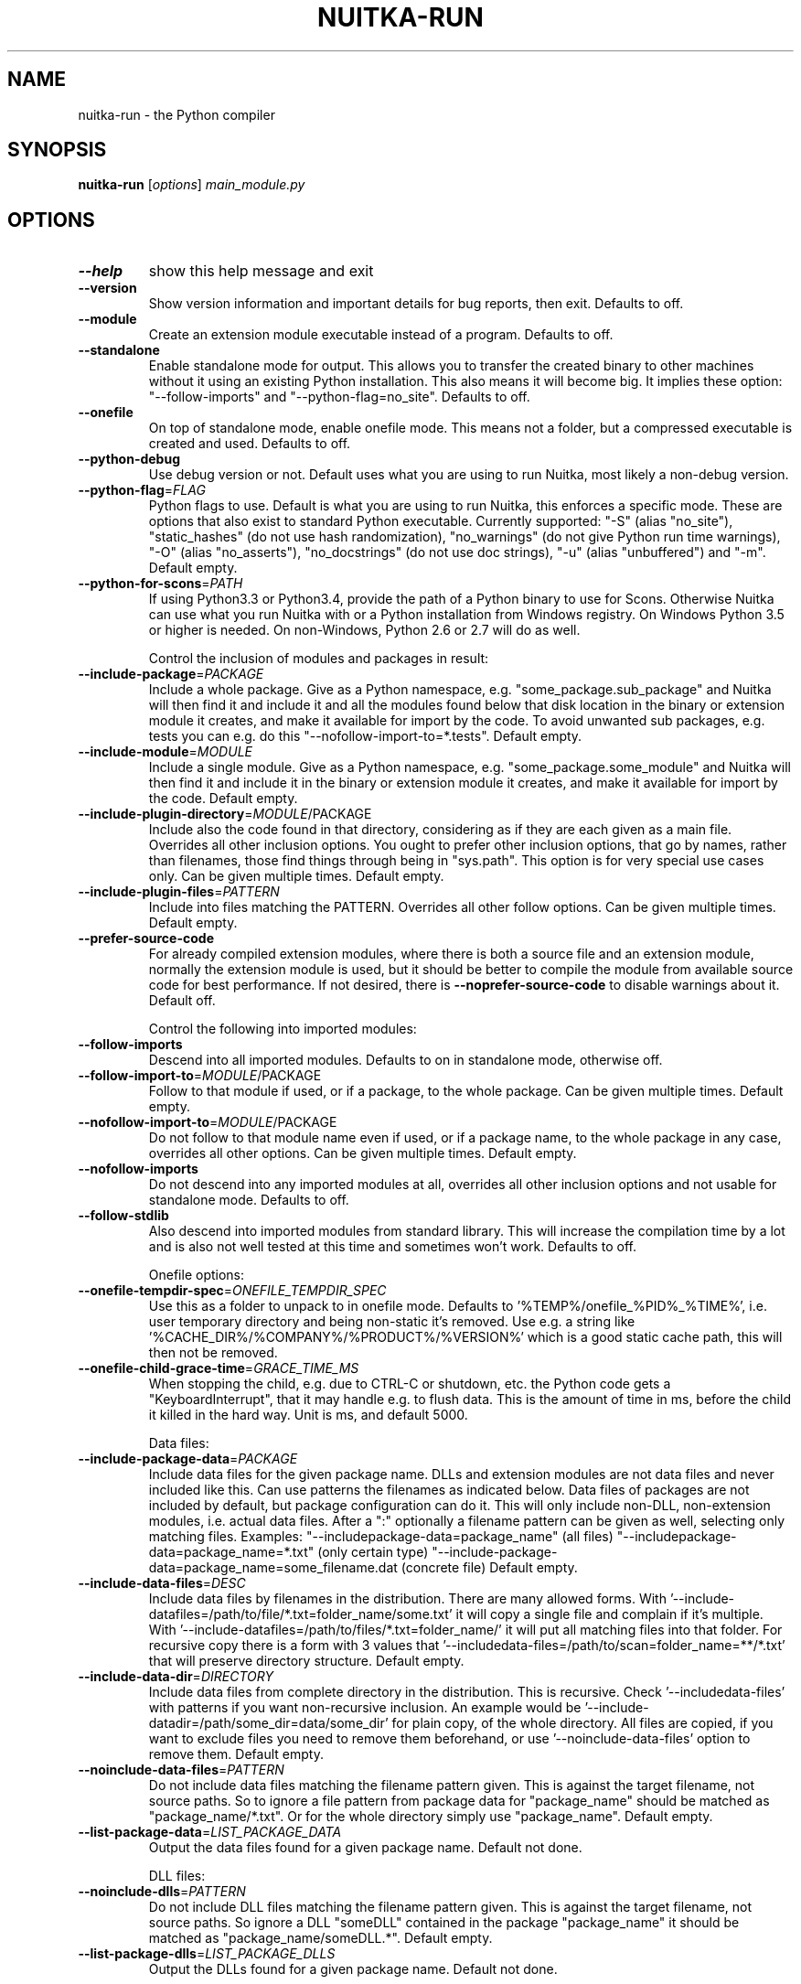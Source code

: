 .\" DO NOT MODIFY THIS FILE!  It was generated by help2man 1.48.1.
.TH NUITKA-RUN "1" "January 2023" "nuitka-run 1.4.1" "User Commands"
.SH NAME
nuitka-run \- the Python compiler
.SH SYNOPSIS
.B nuitka-run
[\fI\,options\/\fR] \fI\,main_module.py\/\fR
.SH OPTIONS
.TP
\fB\-\-help\fR
show this help message and exit
.TP
\fB\-\-version\fR
Show version information and important details for bug
reports, then exit. Defaults to off.
.TP
\fB\-\-module\fR
Create an extension module executable instead of a
program. Defaults to off.
.TP
\fB\-\-standalone\fR
Enable standalone mode for output. This allows you to
transfer the created binary to other machines without
it using an existing Python installation. This also
means it will become big. It implies these option:
"\-\-follow\-imports" and "\-\-python\-flag=no_site".
Defaults to off.
.TP
\fB\-\-onefile\fR
On top of standalone mode, enable onefile mode. This
means not a folder, but a compressed executable is
created and used. Defaults to off.
.TP
\fB\-\-python\-debug\fR
Use debug version or not. Default uses what you are
using to run Nuitka, most likely a non\-debug version.
.TP
\fB\-\-python\-flag\fR=\fI\,FLAG\/\fR
Python flags to use. Default is what you are using to
run Nuitka, this enforces a specific mode. These are
options that also exist to standard Python executable.
Currently supported: "\-S" (alias "no_site"),
"static_hashes" (do not use hash randomization),
"no_warnings" (do not give Python run time warnings),
"\-O" (alias "no_asserts"), "no_docstrings" (do not use
doc strings), "\-u" (alias "unbuffered") and "\-m".
Default empty.
.TP
\fB\-\-python\-for\-scons\fR=\fI\,PATH\/\fR
If using Python3.3 or Python3.4, provide the path of a
Python binary to use for Scons. Otherwise Nuitka can
use what you run Nuitka with or a Python installation
from Windows registry. On Windows Python 3.5 or higher
is needed. On non\-Windows, Python 2.6 or 2.7 will do
as well.
.IP
Control the inclusion of modules and packages in result:
.TP
\fB\-\-include\-package\fR=\fI\,PACKAGE\/\fR
Include a whole package. Give as a Python namespace,
e.g. "some_package.sub_package" and Nuitka will then
find it and include it and all the modules found below
that disk location in the binary or extension module
it creates, and make it available for import by the
code. To avoid unwanted sub packages, e.g. tests you
can e.g. do this "\-\-nofollow\-import\-to=*.tests".
Default empty.
.TP
\fB\-\-include\-module\fR=\fI\,MODULE\/\fR
Include a single module. Give as a Python namespace,
e.g. "some_package.some_module" and Nuitka will then
find it and include it in the binary or extension
module it creates, and make it available for import by
the code. Default empty.
.TP
\fB\-\-include\-plugin\-directory\fR=\fI\,MODULE\/\fR/PACKAGE
Include also the code found in that directory,
considering as if they are each given as a main file.
Overrides all other inclusion options. You ought to
prefer other inclusion options, that go by names,
rather than filenames, those find things through being
in "sys.path". This option is for very special use
cases only. Can be given multiple times. Default
empty.
.TP
\fB\-\-include\-plugin\-files\fR=\fI\,PATTERN\/\fR
Include into files matching the PATTERN. Overrides all
other follow options. Can be given multiple times.
Default empty.
.TP
\fB\-\-prefer\-source\-code\fR
For already compiled extension modules, where there is
both a source file and an extension module, normally
the extension module is used, but it should be better
to compile the module from available source code for
best performance. If not desired, there is \fB\-\-noprefer\-source\-code\fR to disable warnings about it.
Default off.
.IP
Control the following into imported modules:
.TP
\fB\-\-follow\-imports\fR
Descend into all imported modules. Defaults to on in
standalone mode, otherwise off.
.TP
\fB\-\-follow\-import\-to\fR=\fI\,MODULE\/\fR/PACKAGE
Follow to that module if used, or if a package, to the
whole package. Can be given multiple times. Default
empty.
.TP
\fB\-\-nofollow\-import\-to\fR=\fI\,MODULE\/\fR/PACKAGE
Do not follow to that module name even if used, or if
a package name, to the whole package in any case,
overrides all other options. Can be given multiple
times. Default empty.
.TP
\fB\-\-nofollow\-imports\fR
Do not descend into any imported modules at all,
overrides all other inclusion options and not usable
for standalone mode. Defaults to off.
.TP
\fB\-\-follow\-stdlib\fR
Also descend into imported modules from standard
library. This will increase the compilation time by a
lot and is also not well tested at this time and
sometimes won't work. Defaults to off.
.IP
Onefile options:
.TP
\fB\-\-onefile\-tempdir\-spec\fR=\fI\,ONEFILE_TEMPDIR_SPEC\/\fR
Use this as a folder to unpack to in onefile mode.
Defaults to '%TEMP%/onefile_%PID%_%TIME%', i.e. user
temporary directory and being non\-static it's removed.
Use e.g. a string like
\&'%CACHE_DIR%/%COMPANY%/%PRODUCT%/%VERSION%' which is a
good static cache path, this will then not be removed.
.TP
\fB\-\-onefile\-child\-grace\-time\fR=\fI\,GRACE_TIME_MS\/\fR
When stopping the child, e.g. due to CTRL\-C or
shutdown, etc. the Python code gets a
"KeyboardInterrupt", that it may handle e.g. to flush
data. This is the amount of time in ms, before the
child it killed in the hard way. Unit is ms, and
default 5000.
.IP
Data files:
.TP
\fB\-\-include\-package\-data\fR=\fI\,PACKAGE\/\fR
Include data files for the given package name. DLLs
and extension modules are not data files and never
included like this. Can use patterns the filenames as
indicated below. Data files of packages are not
included by default, but package configuration can do
it. This will only include non\-DLL, non\-extension
modules, i.e. actual data files. After a ":"
optionally a filename pattern can be given as well,
selecting only matching files. Examples: "\-\-includepackage\-data=package_name" (all files) "\-\-includepackage\-data=package_name=*.txt" (only certain type)
"\-\-include\-package\-data=package_name=some_filename.dat
(concrete file) Default empty.
.TP
\fB\-\-include\-data\-files\fR=\fI\,DESC\/\fR
Include data files by filenames in the distribution.
There are many allowed forms. With '\-\-include\-datafiles=/path/to/file/*.txt=folder_name/some.txt' it
will copy a single file and complain if it's multiple.
With '\-\-include\-datafiles=/path/to/files/*.txt=folder_name/' it will put
all matching files into that folder. For recursive
copy there is a form with 3 values that '\-\-includedata\-files=/path/to/scan=folder_name=**/*.txt' that
will preserve directory structure. Default empty.
.TP
\fB\-\-include\-data\-dir\fR=\fI\,DIRECTORY\/\fR
Include data files from complete directory in the
distribution. This is recursive. Check '\-\-includedata\-files' with patterns if you want non\-recursive
inclusion. An example would be '\-\-include\-datadir=/path/some_dir=data/some_dir' for plain copy, of
the whole directory. All files are copied, if you want
to exclude files you need to remove them beforehand,
or use '\-\-noinclude\-data\-files' option to remove them.
Default empty.
.TP
\fB\-\-noinclude\-data\-files\fR=\fI\,PATTERN\/\fR
Do not include data files matching the filename
pattern given. This is against the target filename,
not source paths. So to ignore a file pattern from
package data for "package_name" should be matched as
"package_name/*.txt". Or for the whole directory
simply use "package_name". Default empty.
.TP
\fB\-\-list\-package\-data\fR=\fI\,LIST_PACKAGE_DATA\/\fR
Output the data files found for a given package name.
Default not done.
.IP
DLL files:
.TP
\fB\-\-noinclude\-dlls\fR=\fI\,PATTERN\/\fR
Do not include DLL files matching the filename pattern
given. This is against the target filename, not source
paths. So ignore a DLL "someDLL" contained in the
package "package_name" it should be matched as
"package_name/someDLL.*". Default empty.
.TP
\fB\-\-list\-package\-dlls\fR=\fI\,LIST_PACKAGE_DLLS\/\fR
Output the DLLs found for a given package name.
Default not done.
.IP
Control the warnings to be given by Nuitka:
.TP
\fB\-\-warn\-implicit\-exceptions\fR
Enable warnings for implicit exceptions detected at
compile time.
.TP
\fB\-\-warn\-unusual\-code\fR
Enable warnings for unusual code detected at compile
time.
.TP
\fB\-\-assume\-yes\-for\-downloads\fR
Allow Nuitka to download external code if necessary,
e.g. dependency walker, ccache, and even gcc on
Windows. To disable, redirect input from nul device,
e.g. "</dev/null" or "<NUL:". Default is to prompt.
.TP
\fB\-\-nowarn\-mnemonic\fR=\fI\,MNEMONIC\/\fR
Disable warning for a given mnemonic. These are given
to make sure you are aware of certain topics, and
typically point to the Nuitka website. The mnemonic is
the part of the URL at the end, without the HTML
suffix. Can be given multiple times and accepts shell
pattern. Default empty.
.IP
Immediate execution after compilation:
.TP
\fB\-\-run\fR
Execute immediately the created binary (or import the
compiled module). Defaults to on.
.TP
\fB\-\-debugger\fR
Execute inside a debugger, e.g. "gdb" or "lldb" to
automatically get a stack trace. Defaults to off.
.TP
\fB\-\-execute\-with\-pythonpath\fR
When immediately executing the created binary or
module using '\-\-run', don't reset 'PYTHONPATH'
environment. When all modules are successfully
included, you ought to not need PYTHONPATH anymore,
and definitely not for standalone mode.
.IP
Compilation choices:
.TP
\fB\-\-user\-package\-configuration\-file\fR=\fI\,YAML_FILENAME\/\fR
User provided Yaml file with package configuration.
You can include DLLs, remove bloat, add hidden
dependencies. Check User Manual for a complete
description of the format to use. Can be given
multiple times. Defaults to empty.
.TP
\fB\-\-full\-compat\fR
Enforce absolute compatibility with CPython. Do not
even allow minor deviations from CPython behavior,
e.g. not having better tracebacks or exception
messages which are not really incompatible, but only
different or worse. This is intended for tests only
and should *not* be used.
.TP
\fB\-\-file\-reference\-choice\fR=\fI\,MODE\/\fR
Select what value "__file__" is going to be. With
"runtime" (default for standalone binary mode and
module mode), the created binaries and modules, use
the location of themselves to deduct the value of
"__file__". Included packages pretend to be in
directories below that location. This allows you to
include data files in deployments. If you merely seek
acceleration, it's better for you to use the
"original" value, where the source files location will
be used. With "frozen" a notation "<frozen
module_name>" is used. For compatibility reasons, the
"__file__" value will always have ".py" suffix
independent of what it really is.
.TP
\fB\-\-module\-name\-choice\fR=\fI\,MODE\/\fR
Select what value "__name__" and "__package__" are
going to be. With "runtime" (default for module mode),
the created module uses the parent package to deduce
the value of "__package__", to be fully compatible.
The value "original" (default for other modes) allows
for more static optimization to happen, but is
incompatible for modules that normally can be loaded
into any package.
.IP
Output choices:
.TP
\fB\-\-output\-filename\fR=\fI\,FILENAME\/\fR
Specify how the executable should be named. For
extension modules there is no choice, also not for
standalone mode and using it will be an error. This
may include path information that needs to exist
though. Defaults to '<program_name>' on this platform.
\&.bin
.TP
\fB\-\-output\-dir\fR=\fI\,DIRECTORY\/\fR
Specify where intermediate and final output files
should be put. The DIRECTORY will be populated with
build folder, dist folder, binaries, etc. Defaults to
current directory.
.TP
\fB\-\-remove\-output\fR
Removes the build directory after producing the module
or exe file. Defaults to off.
.TP
\fB\-\-no\-pyi\-file\fR
Do not create a ".pyi" file for extension modules
created by Nuitka. This is used to detect implicit
imports. Defaults to off.
.IP
Debug features:
.TP
\fB\-\-debug\fR
Executing all self checks possible to find errors in
Nuitka, do not use for production. Defaults to off.
.TP
\fB\-\-unstripped\fR
Keep debug info in the resulting object file for
better debugger interaction. Defaults to off.
.TP
\fB\-\-profile\fR
Enable vmprof based profiling of time spent. Not
working currently. Defaults to off.
.TP
\fB\-\-internal\-graph\fR
Create graph of optimization process internals, do not
use for whole programs, but only for small test cases.
Defaults to off.
.TP
\fB\-\-trace\-execution\fR
Traced execution output, output the line of code
before executing it. Defaults to off.
.TP
\fB\-\-recompile\-c\-only\fR
This is not incremental compilation, but for Nuitka
development only. Takes existing files and simply
compile them as C again. Allows compiling edited C
files for quick debugging changes to the generated
source, e.g. to see if code is passed by, values
output, etc, Defaults to off. Depends on compiling
Python source to determine which files it should look
at.
.TP
\fB\-\-xml\fR=\fI\,XML_FILENAME\/\fR
Write the internal program structure, result of
optimization in XML form to given filename.
.TP
\fB\-\-generate\-c\-only\fR
Generate only C source code, and do not compile it to
binary or module. This is for debugging and code
coverage analysis that doesn't waste CPU. Defaults to
off. Do not think you can use this directly.
.TP
\fB\-\-experimental\fR=\fI\,FLAG\/\fR
Use features declared as 'experimental'. May have no
effect if no experimental features are present in the
code. Uses secret tags (check source) per experimented
feature.
.TP
\fB\-\-low\-memory\fR
Attempt to use less memory, by forking less C
compilation jobs and using options that use less
memory. For use on embedded machines. Use this in case
of out of memory problems. Defaults to off.
.IP
Backend C compiler choice:
.TP
\fB\-\-clang\fR
Enforce the use of clang. On Windows this requires a
working Visual Studio version to piggy back on.
Defaults to off.
.TP
\fB\-\-mingw64\fR
Enforce the use of MinGW64 on Windows. Defaults to off
unless MSYS2 with MinGW Python is used.
.TP
\fB\-\-msvc\fR=\fI\,MSVC_VERSION\/\fR
Enforce the use of specific MSVC version on Windows.
Allowed values are e.g. "14.3" (MSVC 2022) and other
MSVC version numbers, specify "list" for a list of
installed compilers, or use "latest".  Defaults to
latest MSVC being used if installed, otherwise MinGW64
is used.
.TP
\fB\-\-jobs\fR=\fI\,N\/\fR
Specify the allowed number of parallel C compiler
jobs. Defaults to the system CPU count.
.TP
\fB\-\-lto\fR=\fI\,choice\/\fR
Use link time optimizations (MSVC, gcc, clang).
Allowed values are "yes", "no", and "auto" (when it's
known to work). Defaults to "auto".
.TP
\fB\-\-static\-libpython\fR=\fI\,choice\/\fR
Use static link library of Python. Allowed values are
"yes", "no", and "auto" (when it's known to work).
Defaults to "auto".
.IP
Cache Control:
.TP
\fB\-\-disable\-cache\fR=\fI\,DISABLED_CACHES\/\fR
Disable selected caches, specify "all" for all cached.
Currently allowed values are:
"all","ccache","bytecode". can be given multiple times
or with comma separated values. Default none.
.TP
\fB\-\-clean\-cache\fR=\fI\,CLEAN_CACHES\/\fR
Clean the given caches before executing, specify "all"
for all cached. Currently allowed values are:
"all","ccache","bytecode". can be given multiple times
or with comma separated values. Default none.
.TP
\fB\-\-disable\-bytecode\-cache\fR
Do not reuse dependency analysis results for modules,
esp. from standard library, that are included as
bytecode. Same as \fB\-\-disable\-cache\fR=\fI\,bytecode\/\fR.
.TP
\fB\-\-disable\-ccache\fR
Do not attempt to use ccache (gcc, clang, etc.) or
clcache (MSVC, clangcl). Same as \fB\-\-disablecache\fR=\fI\,ccache\/\fR.
.IP
PGO compilation choices:
.TP
\fB\-\-pgo\fR
Enables C level profile guided optimization (PGO), by
executing a dedicated build first for a profiling run,
and then using the result to feedback into the C
compilation. Note: This is experimental and not
working with standalone modes of Nuitka yet. Defaults
to off.
.TP
\fB\-\-pgo\-args\fR=\fI\,PGO_ARGS\/\fR
Arguments to be passed in case of profile guided
optimization. These are passed to the special built
executable during the PGO profiling run. Default
empty.
.TP
\fB\-\-pgo\-executable\fR=\fI\,PGO_EXECUTABLE\/\fR
Command to execute when collecting profile
information. Use this only, if you need to launch it
through a script that prepares it to run. Default use
created program.
.IP
Tracing features:
.TP
\fB\-\-report\fR=\fI\,REPORT_FILENAME\/\fR
Report module, data files, compilation, plugin, etc.
details in an XML output file. This is also super
useful for issue reporting. Default is off.
.TP
\fB\-\-report\-template\fR=\fI\,REPORT_DESC\/\fR
Report via template. Provide template and output
filename "template.rst.j2:output.rst". For built\-in
templates, check the User Manual for what these are.
Can be given multiple times. Default is empty.
.TP
\fB\-\-quiet\fR
Disable all information outputs, but show warnings.
Defaults to off.
.TP
\fB\-\-show\-scons\fR
Run the C building backend Scons with verbose
information, showing the executed commands, detected
compilers. Defaults to off.
.TP
\fB\-\-no\-progressbar\fR
Disable progress bars. Defaults to off.
.TP
\fB\-\-show\-progress\fR
Obsolete: Provide progress information and statistics.
Disables normal progress bar. Defaults to off.
.TP
\fB\-\-show\-memory\fR
Provide memory information and statistics. Defaults to
off.
.TP
\fB\-\-show\-modules\fR
Provide information for included modules and DLLs
Obsolete: You should use '\-\-report' file instead.
Defaults to off.
.TP
\fB\-\-show\-modules\-output\fR=\fI\,PATH\/\fR
Where to output '\-\-show\-modules', should be a
filename. Default is standard output.
.TP
\fB\-\-verbose\fR
Output details of actions taken, esp. in
optimizations. Can become a lot. Defaults to off.
.TP
\fB\-\-verbose\-output\fR=\fI\,PATH\/\fR
Where to output from '\-\-verbose', should be a
filename. Default is standard output.
.IP
General OS controls:
.TP
\fB\-\-disable\-console\fR
When compiling for Windows or macOS, disable the
console window and create a GUI application. Defaults
to off.
.TP
\fB\-\-enable\-console\fR
When compiling for Windows or macOS, enable the
console window and create a console application. This
disables hints from certain modules, e.g. "PySide"
that suggest to disable it. Defaults to true.
.TP
\fB\-\-force\-stdout\-spec\fR=\fI\,FORCE_STDOUT_SPEC\/\fR
Force standard output of the program to go to this
location. Useful for programs with disabled console
and programs using the Windows Services Plugin of
Nuitka commercial. Defaults to not active, use e.g.
\&'%PROGRAM%.out.txt', i.e. file near your program.
.TP
\fB\-\-force\-stderr\-spec\fR=\fI\,FORCE_STDERR_SPEC\/\fR
Force standard error of the program to go to this
location. Useful for programs with disabled console
and programs using the Windows Services Plugin of
Nuitka commercial. Defaults to not active, use e.g.
\&'%PROGRAM%.err.txt', i.e. file near your program.
.IP
Windows specific controls:
.TP
\fB\-\-windows\-icon\-from\-ico\fR=\fI\,ICON_PATH\/\fR
Add executable icon. Can be given multiple times for
different resolutions or files with multiple icons
inside. In the later case, you may also suffix with
#<n> where n is an integer index starting from 1,
specifying a specific icon to be included, and all
others to be ignored.
.TP
\fB\-\-windows\-icon\-from\-exe\fR=\fI\,ICON_EXE_PATH\/\fR
Copy executable icons from this existing executable
(Windows only).
.TP
\fB\-\-onefile\-windows\-splash\-screen\-image\fR=\fI\,SPLASH_SCREEN_IMAGE\/\fR
When compiling for Windows and onefile, show this
while loading the application. Defaults to off.
.TP
\fB\-\-windows\-uac\-admin\fR
Request Windows User Control, to grant admin rights on
execution. (Windows only). Defaults to off.
.TP
\fB\-\-windows\-uac\-uiaccess\fR
Request Windows User Control, to enforce running from
a few folders only, remote desktop access. (Windows
only). Defaults to off.
.IP
macOS specific controls:
.TP
\fB\-\-macos\-target\-arch\fR=\fI\,MACOS_TARGET_ARCH\/\fR
What architectures is this to supposed to run on.
Default and limit is what the running Python allows
for. Default is "native" which is the architecture the
Python is run with.
.TP
\fB\-\-macos\-create\-app\-bundle\fR
When compiling for macOS, create a bundle rather than
a plain binary application. Currently experimental and
incomplete. Currently this is the only way to unlock
disabling of console.Defaults to off.
.TP
\fB\-\-macos\-app\-icon\fR=\fI\,ICON_PATH\/\fR
Add icon for the application bundle to use. Can be
given only one time. Defaults to Python icon if
available.
.TP
\fB\-\-macos\-signed\-app\-name\fR=\fI\,MACOS_SIGNED_APP_NAME\/\fR
Name of the application to use for macOS signing.
Follow "com.YourCompany.AppName" naming results for
best results, as these have to be globally unique, and
will potentially grant protected API accesses.
.TP
\fB\-\-macos\-app\-name\fR=\fI\,MACOS_APP_NAME\/\fR
Name of the product to use in macOS bundle
information. Defaults to base filename of the binary.
.TP
\fB\-\-macos\-app\-mode\fR=\fI\,MODE\/\fR
Mode of application for the application bundle. When
launching a Window, and appearing in Docker is
desired, default value "gui" is a good fit. Without a
Window ever, the application is a "background"
application. For UI elements that get to display
later, "ui\-element" is in\-between. The application
will not appear in dock, but get full access to
desktop when it does open a Window later.
.TP
\fB\-\-macos\-sign\-identity\fR=\fI\,MACOS_APP_VERSION\/\fR
When signing on macOS, by default an ad\-hoc identify
will be used, but with this option your get to specify
another identity to use. The signing of code is now
mandatory on macOS and cannot be disabled. Default
"ad\-hoc" if not given.
.TP
\fB\-\-macos\-sign\-notarization\fR
When signing for notarization, using a proper TeamID
identity from Apple, use the required runtime signing
option, such that it can be accepted.
.TP
\fB\-\-macos\-app\-version\fR=\fI\,MACOS_APP_VERSION\/\fR
Product version to use in macOS bundle information.
Defaults to "1.0" if not given.
.TP
\fB\-\-macos\-app\-protected\-resource\fR=\fI\,RESOURCE_DESC\/\fR
Request an entitlement for access to a macOS protected
resources, e.g.
"NSMicrophoneUsageDescription:Microphone access for
recording audio." requests access to the microphone
and provides an informative text for the user, why
that is needed. Before the colon, is an OS identifier
for an access right, then the informative text. Legal
values can be found on https://developer.apple.com/doc
umentation/bundleresources/information_property_list/p
rotected_resources and the option can be specified
multiple times. Default empty.
.IP
Linux specific controls:
.TP
\fB\-\-linux\-icon\fR=\fI\,ICON_PATH\/\fR
Add executable icon for onefile binary to use. Can be
given only one time. Defaults to Python icon if
available.
.IP
Binary Version Information:
.TP
\fB\-\-company\-name\fR=\fI\,COMPANY_NAME\/\fR
Name of the company to use in version information.
Defaults to unused.
.TP
\fB\-\-product\-name\fR=\fI\,PRODUCT_NAME\/\fR
Name of the product to use in version information.
Defaults to base filename of the binary.
.TP
\fB\-\-file\-version\fR=\fI\,FILE_VERSION\/\fR
File version to use in version information. Must be a
sequence of up to 4 numbers, e.g. 1.0 or 1.0.0.0, no
more digits are allowed, no strings are allowed.
Defaults to unused.
.TP
\fB\-\-product\-version\fR=\fI\,PRODUCT_VERSION\/\fR
Product version to use in version information. Same
rules as for file version. Defaults to unused.
.TP
\fB\-\-file\-description\fR=\fI\,FILE_DESCRIPTION\/\fR
Description of the file used in version information.
Windows only at this time. Defaults to binary
filename.
.TP
\fB\-\-copyright\fR=\fI\,COPYRIGHT_TEXT\/\fR
Copyright used in version information. Windows only at
this time. Defaults to not present.
.TP
\fB\-\-trademarks\fR=\fI\,TRADEMARK_TEXT\/\fR
Copyright used in version information. Windows only at
this time. Defaults to not present.
.IP
Plugin control:
.TP
\fB\-\-enable\-plugin\fR=\fI\,PLUGIN_NAME\/\fR
Enabled plugins. Must be plug\-in names. Use '\-\-pluginlist' to query the full list and exit. Default empty.
.TP
\fB\-\-disable\-plugin\fR=\fI\,PLUGIN_NAME\/\fR
Disabled plugins. Must be plug\-in names. Use
\&'\-\-plugin\-list' to query the full list and exit. Most
standard plugins are not a good idea to disable.
Default empty.
.TP
\fB\-\-plugin\-no\-detection\fR
Plugins can detect if they might be used, and the you
can disable the warning via "\-\-disable\-plugin=pluginthat\-warned", or you can use this option to disable
the mechanism entirely, which also speeds up
compilation slightly of course as this detection code
is run in vain once you are certain of which plugins
to use. Defaults to off.
.TP
\fB\-\-plugin\-list\fR
Show list of all available plugins and exit. Defaults
to off.
.TP
\fB\-\-user\-plugin\fR=\fI\,PATH\/\fR
The file name of user plugin. Can be given multiple
times. Default empty.
.TP
\fB\-\-show\-source\-changes\fR
Show source changes to original Python file content
before compilation. Mostly intended for developing
plugins. Default False.
.IP
Plugin options of 'anti\-bloat':
.TP
\fB\-\-show\-anti\-bloat\-changes\fR
Annotate what changes are by the plugin done.
.TP
\fB\-\-noinclude\-setuptools\-mode\fR=\fI\,NOINCLUDE_SETUPTOOLS_MODE\/\fR
What to do if a 'setuptools' or import is encountered.
This package can be big with dependencies, and should
definitely be avoided. Also handles 'setuptools_scm'.
.TP
\fB\-\-noinclude\-pytest\-mode\fR=\fI\,NOINCLUDE_PYTEST_MODE\/\fR
What to do if a 'pytest' import is encountered. This
package can be big with dependencies, and should
definitely be avoided. Also handles 'nose' imports.
.TP
\fB\-\-noinclude\-unittest\-mode\fR=\fI\,NOINCLUDE_UNITTEST_MODE\/\fR
What to do if a unittest import is encountered. This
package can be big with dependencies, and should
definitely be avoided.
.TP
\fB\-\-noinclude\-IPython\-mode\fR=\fI\,NOINCLUDE_IPYTHON_MODE\/\fR
What to do if a IPython import is encountered. This
package can be big with dependencies, and should
definitely be avoided.
.TP
\fB\-\-noinclude\-dask\-mode\fR=\fI\,NOINCLUDE_DASK_MODE\/\fR
What to do if a 'dask' import is encountered. This
package can be big with dependencies, and should
definitely be avoided.
.TP
\fB\-\-noinclude\-numba\-mode\fR=\fI\,NOINCLUDE_NUMBA_MODE\/\fR
What to do if a 'numba' import is encountered. This
package can be big with dependencies, and is currently
not working for standalone. This package is big with
dependencies, and should definitely be avoided.
.TP
\fB\-\-noinclude\-default\-mode\fR=\fI\,NOINCLUDE_DEFAULT_MODE\/\fR
This actually provides the default "warning" value for
above options, and can be used to turn all of these
on.
.TP
\fB\-\-noinclude\-custom\-mode\fR=\fI\,CUSTOM_CHOICES\/\fR
What to do if a specific import is encountered. Format
is module name, which can and should be a top level
package and then one choice, "error", "warning",
"nofollow", e.g. PyQt5:error.
.PP
Commercial: None
Python: 2.7.18 (default, Jul 14 2021, 08:11:37)
Flavor: Debian Python
Executable: \fI\,/usr/bin/python2\/\fP
OS: Linux
Arch: x86_64
Distribution: Debian 11
Version C compiler: \fI\,/usr/lib/ccache/gcc\/\fP (gcc).
.SH EXAMPLES

Compile a Python file "some_module.py" to a module "some_module.so":
.IP
\f(CW$ nuitka \-\-module some_module.py\fR
.PP
Compile a Python program "some_program.py" to an executable "some_program.exe":
.IP
\f(CW$ nuitka some_program.py\fR
.PP
Compile a Python program "some_program.py" and the package "some_package" it
uses to an executable "some_program.exe":
.IP
\f(CW$ nuitka \-\-follow\-import-\-to=some_package some_program.py\fR
.PP
Compile a Python program "some_program.py" and all the modules it uses to an executable "some_program.exe". Then execute it immediately when ready:
.IP
\f(CW$ nuitka \-\-run \-\-follow\-imports some_program.py\fR
.PP
Compile a Python program "some_program.py" and the modules it uses (even standard library) to an executable "some_program.exe":
.IP
\f(CW$ nuitka \-\-recurse\-all \-\-follow\-stdlib some_program.py\fR
.PP
Compile a Python program "some_program.py" and the modules it uses to an executable "some_program.exe". Keep the debug information, so valgrind, gdb, etc. work
nicely.

Note: This will *not* degrade performance:
.IP
\f(CW$ nuitka \-\-unstripped \-\-follow\-imports some_program.py\fR
.PP
Compile a Python program "some_program.py" and the modules it uses to an executable "some_program.exe". Perform all kinds of checks about correctness of the generated
C and run\-time checks.

Note: This will degrade performance and should only be used to debug Nuitka:
.IP
\f(CW$ nuitka \-\-debug \-\-follow\-imports some_program.py\fR
.PP
Compile a Python program "some_program.py" and the modules it uses to an executable "some_program.exe". Perform all kinds of checks about correctness of the generated
C and run\-time checks. Also use the debug Python library, which does its own checks.

Note: This will degrade performance and should only be used to debug Nuitka:
.IP
\f(CW$ nuitka \-\-debug \-\-python-debug \-\-follow\-imports some_program.py\fR
.PP

